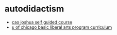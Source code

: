 * autodidactism
- [[https://github.com/caojoshua-self-guided-courses][cao joshua self guided course]]
- [[https://graham.uchicago.edu/programs-courses/basic-program/core-curriculum][u of chicago basic liberal arts program curriculum]]

